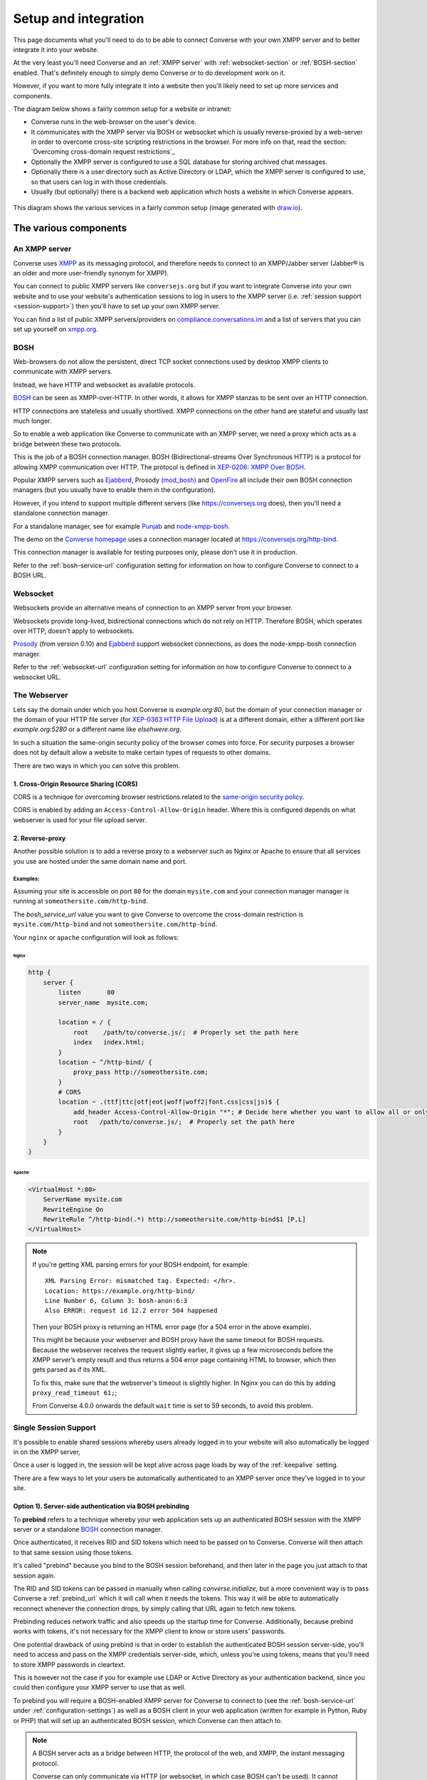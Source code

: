 .. raw:: html

    <div id="banner"><a href="https://github.com/jcbrand/converse.js/blob/master/docs/source/setup.rst">Edit me on GitHub</a></div>

.. _what-you-will-need:

=====================
Setup and integration
=====================

This page documents what you'll need to do to be able to connect Converse with
your own XMPP server and to better integrate it into your website.

At the very least you'll need Converse and an :ref:`XMPP server` with
:ref:`websocket-section` or :ref:`BOSH-section` enabled. That's definitely
enough to simply demo Converse or to do development work on it.

However, if you want to more fully integrate it into a website
then you'll likely need to set up more services and components.

The diagram below shows a fairly common setup for a website or intranet:

* Converse runs in the web-browser on the user's device.

* It communicates with the XMPP server via BOSH or websocket which is usually
  reverse-proxied by a web-server in order to overcome cross-site scripting
  restrictions in the browser. For more info on that, read the section:
  `Overcoming cross-domain request restrictions`_

* Optionally the XMPP server is configured to use a SQL database for storing
  archived chat messages.

* Optionally there is a user directory such as Active Directory or LDAP, which
  the XMPP server is configured to use, so that users can log in with those
  credentials.

* Usually (but optionally) there is a backend web application which hosts a
  website in which Converse appears.

.. figure:: images/diagram.png
   :align: center
   :alt: A diagram of a possible setup, consisting of Converse, a web server, a backend web application, an XMPP server, a user directory such as LDAP and an XMPP server.

   This diagram shows the various services in a fairly common setup (image generated with `draw.io <https://draw.io>`_).

----------------------
The various components
----------------------

.. _`XMPP server`:

An XMPP server
==============

Converse uses `XMPP <http://xmpp.org/about-xmpp/>`_ as its
messaging protocol, and therefore needs to connect to an XMPP/Jabber
server (Jabber® is an older and more user-friendly synonym for XMPP).

You can connect to public XMPP servers like ``conversejs.org`` but if you want to
integrate Converse into your own website and to use your website's
authentication sessions to log in users to the XMPP server (i.e. :ref:`session support <session-support>`)
then you'll have to set up your own XMPP server.

You can find a list of public XMPP servers/providers on `compliance.conversations.im <http://compliance.conversations.im/>`_
and a list of servers that you can set up yourself on `xmpp.org <http://xmpp.org/xmpp-software/servers/>`_.

.. _`BOSH-section`:

BOSH
====

Web-browsers do not allow the persistent, direct TCP socket connections used by
desktop XMPP clients to communicate with XMPP servers.

Instead, we have HTTP and websocket as available protocols.

`BOSH`_ can be seen as XMPP-over-HTTP. In other words, it allows for XMPP
stanzas to be sent over an HTTP connection.

HTTP connections are stateless and usually shortlived.
XMPP connections on the other hand are stateful and usually last much longer.

So to enable a web application like Converse to communicate with an XMPP
server, we need a proxy which acts as a bridge between these two protocols.

This is the job of a BOSH connection manager. BOSH (Bidirectional-streams Over
Synchronous HTTP) is a protocol for allowing XMPP communication over HTTP. The
protocol is defined in `XEP-0206: XMPP Over BOSH <http://xmpp.org/extensions/xep-0206.html>`_.

Popular XMPP servers such as `Ejabberd <http://www.ejabberd.im>`_,
Prosody `(mod_bosh) <http://prosody.im/doc/setting_up_bosh>`_ and
`OpenFire <http://www.igniterealtime.org/projects/openfire/>`_ all include
their own BOSH connection managers (but you usually have to enable them in the
configuration).

However, if you intend to support multiple different servers (like
https://conversejs.org does), then you'll need a standalone connection manager.

For a standalone manager, see for example `Punjab <https://github.com/twonds/punjab>`_
and `node-xmpp-bosh <https://github.com/dhruvbird/node-xmpp-bosh>`_.

The demo on the `Converse homepage <http://conversejs.org>`_ uses a connection
manager located at https://conversejs.org/http-bind.

This connection manager is available for testing purposes only, please don't
use it in production.

Refer to the :ref:`bosh-service-url` configuration setting for information on
how to configure Converse to connect to a BOSH URL.


.. _`websocket-section`:

Websocket
=========

Websockets provide an alternative means of connection to an XMPP server from
your browser.

Websockets provide long-lived, bidirectional connections which do not rely on
HTTP. Therefore BOSH, which operates over HTTP, doesn't apply to websockets.

`Prosody <http://prosody.im>`_ (from version 0.10) and `Ejabberd <http://www.ejabberd.im>`_ support websocket connections, as
does the node-xmpp-bosh connection manager.

Refer to the :ref:`websocket-url` configuration setting for information on how to
configure Converse to connect to a websocket URL.

The Webserver
=============

Lets say the domain under which you host Converse is *example.org:80*,
but the domain of your connection manager or the domain of
your HTTP file server (for `XEP-0363 HTTP File Upload <https://xmpp.org/extensions/xep-0363.html>`_)
is at a different domain, either a different port like *example.org:5280* or a
different name like *elsehwere.org*.

In such a situation the same-origin security policy of the browser comes into force.
For security purposes a browser does not by default allow a website to
make certain types of requests to other domains.

There are two ways in which you can solve this problem.

.. _CORS:

1. Cross-Origin Resource Sharing (CORS)
---------------------------------------

CORS is a technique for overcoming browser restrictions related to the
`same-origin security policy <https://developer.mozilla.org/en-US/docs/Web/Security/Same-origin_policy>`_.

CORS is enabled by adding an ``Access-Control-Allow-Origin`` header. Where this
is configured depends on what webserver is used for your file upload server.


2. Reverse-proxy 
----------------

Another possible solution is to add a reverse proxy to a webserver such as Nginx or Apache to ensure that
all services you use are hosted under the same domain name and port.

Examples:
*********

Assuming your site is accessible on port ``80`` for the domain ``mysite.com``
and your connection manager manager is running at ``someothersite.com/http-bind``.

The *bosh_service_url* value you want to give Converse to overcome
the cross-domain restriction is ``mysite.com/http-bind`` and not
``someothersite.com/http-bind``.

Your ``nginx`` or ``apache`` configuration will look as follows:

Nginx
~~~~~

.. code-block:: nginx

    http {
        server {
            listen       80
            server_name  mysite.com;

            location = / {
                root    /path/to/converse.js/;  # Properly set the path here
                index   index.html;
            }
            location ~ ^/http-bind/ {
                proxy_pass http://someothersite.com;
            }
            # CORS
            location ~ .(ttf|ttc|otf|eot|woff|woff2|font.css|css|js)$ {
                add_header Access-Control-Allow-Origin "*"; # Decide here whether you want to allow all or only a particular domain
                root   /path/to/converse.js/;  # Properly set the path here
            }
        }
    }

Apache
~~~~~~

.. code-block:: apache

    <VirtualHost *:80>
        ServerName mysite.com
        RewriteEngine On
        RewriteRule ^/http-bind(.*) http://someothersite.com/http-bind$1 [P,L]
    </VirtualHost>


.. note::

    If you're getting XML parsing errors for your BOSH endpoint, for
    example::

        XML Parsing Error: mismatched tag. Expected: </hr>.
        Location: https://example.org/http-bind/
        Line Number 6, Column 3: bosh-anon:6:3
        Also ERROR: request id 12.2 error 504 happened

    Then your BOSH proxy is returning an HTML error page (for a 504 error in
    the above example).

    This might be because your webserver and BOSH proxy have the same timeout
    for BOSH requests. Because the webserver receives the request slightly earlier, 
    it gives up a few microseconds before the XMPP server’s empty result and thus returns a
    504 error page containing HTML to browser, which then gets parsed as if its
    XML.

    To fix this, make sure that the webserver's timeout is slightly higher.
    In Nginx you can do this by adding ``proxy_read_timeout 61;``;

    From Converse 4.0.0 onwards the default ``wait`` time is set to 59 seconds, to avoid
    this problem.


.. _`session-support`:

Single Session Support
======================

It's possible to enable shared sessions whereby users already
logged in to your website will also automatically be logged in on the XMPP server,

Once a user is logged in, the session will be kept alive across page loads by
way of the :ref:`keepalive` setting.

There are a few ways to let your users be automatically authenticated to an
XMPP server once they've logged in to your site.


Option 1). Server-side authentication via BOSH prebinding
---------------------------------------------------------

To **prebind** refers to a technique whereby your web application sets up an
authenticated BOSH session with the XMPP server or a standalone `BOSH <http://xmpp.org/about-xmpp/technology-overview/bosh/>`_
connection manager.

Once authenticated, it receives RID and SID tokens which need to be passed
on to Converse. Converse will then attach to that same session using
those tokens.

It's called "prebind" because you bind to the BOSH session beforehand, and then
later in the page you just attach to that session again.

The RID and SID tokens can be passed in manually when calling
`converse.initialize`, but a more convenient way is to pass Converse a :ref:`prebind_url`
which it will call when it needs the tokens. This way it will be able to
automatically reconnect whenever the connection drops, by simply calling that
URL again to fetch new tokens.

Prebinding reduces network traffic and also speeds up the startup time for
Converse. Additionally, because prebind works with tokens, it's not necessary
for the XMPP client to know or store users' passwords.

One potential drawback of using prebind is that in order to establish the
authenticated BOSH session server-side, you'll need to access and pass on the XMPP
credentials server-side, which, unless you're using tokens, means that you'll
need to store XMPP passwords in cleartext.

This is however not the case if you for example use LDAP or Active Directory as
your authentication backend, since you could then configure your XMPP server to
use that as well.

To prebind you will require a BOSH-enabled XMPP server for Converse to connect to
(see the :ref:`bosh-service-url` under :ref:`configuration-settings`)
as well as a BOSH client in your web application (written for example in
Python, Ruby or PHP) that will set up an authenticated BOSH session, which
Converse can then attach to.

.. note::
    A BOSH server acts as a bridge between HTTP, the protocol of the web, and
    XMPP, the instant messaging protocol.

    Converse can only communicate via HTTP (or websocket, in which case BOSH can't be used).
    It cannot open TCP sockets to communicate to an XMPP server directly.

    So the BOSH server acts as a middle man, translating our HTTP requests into XMPP stanzas and vice versa.

Jack Moffitt has a great `blogpost <http://metajack.im/2008/10/03/getting-attached-to-strophe>`_
about this and even provides an
`example Django application <https://github.com/metajack/strophejs/tree/master/examples/attach>`_
to demonstrate it.

When you authenticate to the XMPP server on your backend application (for
example via a BOSH client in Django), you'll receive two tokens, RID (request ID) and SID (session ID).

The **Session ID (SID)** is a unique identifier for the current *session*. This
number stays constant for the entire session.

The **Request ID (RID)** is a unique identifier for the current *request* (i.e.
page load). Each page load is a new request which requires a new unique RID.
The best way to achieve this is to simply increment the RID with each page
load.

You'll need to configure Converse with the ``prebind``, :ref:`keepalive` and
:ref:`prebind_url` settings.

Please read the documentation on those settings for a fuller picture of what
needs to be done.

Example code for server-side prebinding
***************************************

* PHP:
    See `xmpp-prebind-php <https://github.com/candy-chat/xmpp-prebind-php>`_ by
    Michael Weibel and the folks from Candy chat.

* Python:
    See this `example Django application`_ by Jack Moffitt.


Option 2). Delegated authentication, also called external authentication
------------------------------------------------------------------------

Delegated authentication refers to the usecase where the XMPP server delegates
authentication to some other service.

This could be to LDAP or Active Directory (as shown in the diagram at the top
of the page), or it could be to an OAuth provider, a SQL server to a specific
website.

The Prosody webserver has various user-contributed modules which delegate
authentication to external services. They are listed in the `Prosody community modules
page <https://modules.prosody.im/>`_. Other XMPP servers have similar plugin modules.

If your web-application has access to the same credentials, it can send those
credentials to Converse so that user's are automatically logged in when the
page loads.

This is can be done by setting :ref:`auto_login` to true and configuring the 
the :ref:`credentials_url` setting.

Option 3). Temporary authentication tokens
------------------------------------------

The first option has the drawback that your web-application needs to know the
XMPP credentials of your users and that they need to be stored in the clear.

The second option has that same drawback and it also needs to pass those
credentials to Converse.

To avoid these drawbacks, you can instead let your backend web application
generate temporary authentication tokens which are then sent to the XMPP server
which in turn delegates authentication to an external authentication provider
(generally the same web-app that generated the tokens).

This can be combined with prebind or with the :ref:`credentials_url` setting.

Option 4). Cryptographically signed tokens
------------------------------------------

A third potential option is to generate cryptographically signed tokens (e.g.
HMAC tokens) which the XMPP server could authenticate by checking that they're
signed with the right key and that they conform to some kind of pre-arranged
format.

In this case, you would also use the :ref:`credentials_url` setting, to specify a
URL from which Converse should fetch the username and token.
